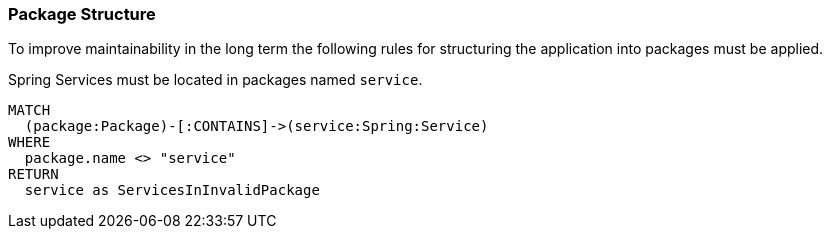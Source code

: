 [[package:Default]]
[role=group,includesConstraints="package:*"]
=== Package Structure

To improve maintainability in the long term the following rules for structuring the application into packages must be applied.

[[package:ServicePackage]]
[source,cypher,role=constraint,requiresConcepts="spring-component:Service"]
.Spring Services must be located in packages named `service`.
----
MATCH
  (package:Package)-[:CONTAINS]->(service:Spring:Service)
WHERE
  package.name <> "service"
RETURN
  service as ServicesInInvalidPackage
----

